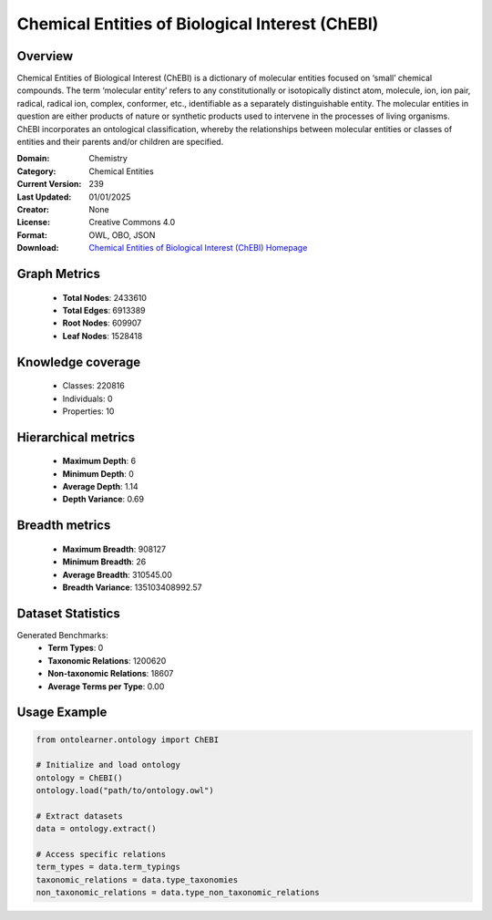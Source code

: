 Chemical Entities of Biological Interest (ChEBI)
==========================

Overview
--------
Chemical Entities of Biological Interest (ChEBI) is a dictionary of molecular entities
focused on ‘small’ chemical compounds. The term ‘molecular entity’ refers to any constitutionally
or isotopically distinct atom, molecule, ion, ion pair, radical, radical ion, complex, conformer, etc.,
identifiable as a separately distinguishable entity. The molecular entities in question
are either products of nature or synthetic products used to intervene in the processes of living organisms.
ChEBI incorporates an ontological classification, whereby the relationships between molecular entities
or classes of entities and their parents and/or children are specified.

:Domain: Chemistry
:Category: Chemical Entities
:Current Version: 239
:Last Updated: 01/01/2025
:Creator: None
:License: Creative Commons 4.0
:Format: OWL, OBO, JSON
:Download: `Chemical Entities of Biological Interest (ChEBI) Homepage <https://www.ebi.ac.uk/chebi/>`_

Graph Metrics
-------------
    - **Total Nodes**: 2433610
    - **Total Edges**: 6913389
    - **Root Nodes**: 609907
    - **Leaf Nodes**: 1528418

Knowledge coverage
------------------
    - Classes: 220816
    - Individuals: 0
    - Properties: 10

Hierarchical metrics
--------------------
    - **Maximum Depth**: 6
    - **Minimum Depth**: 0
    - **Average Depth**: 1.14
    - **Depth Variance**: 0.69

Breadth metrics
------------------
    - **Maximum Breadth**: 908127
    - **Minimum Breadth**: 26
    - **Average Breadth**: 310545.00
    - **Breadth Variance**: 135103408992.57

Dataset Statistics
------------------
Generated Benchmarks:
    - **Term Types**: 0
    - **Taxonomic Relations**: 1200620
    - **Non-taxonomic Relations**: 18607
    - **Average Terms per Type**: 0.00

Usage Example
-------------
.. code-block:: python

    from ontolearner.ontology import ChEBI

    # Initialize and load ontology
    ontology = ChEBI()
    ontology.load("path/to/ontology.owl")

    # Extract datasets
    data = ontology.extract()

    # Access specific relations
    term_types = data.term_typings
    taxonomic_relations = data.type_taxonomies
    non_taxonomic_relations = data.type_non_taxonomic_relations
